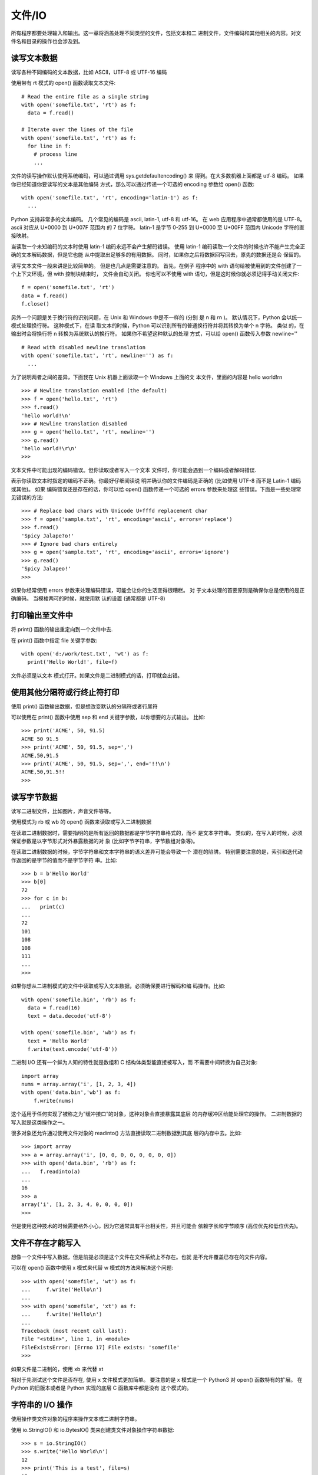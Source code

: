 =====================
文件/IO
=====================


.. post:: 2023-02-20 22:06:49
  :tags: python, cookbook
  :category: 后端
  :author: YanQue
  :location: CD
  :language: zh-cn


所有程序都要处理输入和输出。这一章将涵盖处理不同类型的文件，包括文本和二
进制文件，文件编码和其他相关的内容。对文件名和目录的操作也会涉及到。

读写文本数据
=====================

读写各种不同编码的文本数据，比如 ASCII，UTF-8 或 UTF-16 编码

使用带有 rt 模式的 open() 函数读取文本文件::

  # Read the entire file as a single string
  with open('somefile.txt', 'rt') as f:
    data = f.read()

  # Iterate over the lines of the file
  with open('somefile.txt', 'rt') as f:
    for line in f:
      # process line
      ...

文件的读写操作默认使用系统编码，可以通过调用 sys.getdefaultencoding() 来 得到。在大多数机器上面都是 utf-8 编码。
如果你已经知道你要读写的文本是其他编码 方式，那么可以通过传递一个可选的 encoding 参数给 open() 函数::

  with open('somefile.txt', 'rt', encoding='latin-1') as f:
    ...

Python 支持非常多的文本编码。
几个常见的编码是 ascii, latin-1, utf-8 和 utf-16。
在 web 应用程序中通常都使用的是 UTF-8。ascii 对应从 U+0000 到 U+007F 范围内 的 7 位字符。
latin-1 是字节 0-255 到 U+0000 至 U+00FF 范围内 Unicode 字符的直 接映射。

当读取一个未知编码的文本时使用 latin-1 编码永远不会产生解码错误。
使用 latin-1 编码读取一个文件的时候也许不能产生完全正确的文本解码数据，但是它也能 从中提取出足够多的有用数据。
同时，如果你之后将数据回写回去，原先的数据还是会 保留的。

读写文本文件一般来讲是比较简单的。
但是也几点是需要注意的。
首先，在例子 程序中的 with 语句给被使用到的文件创建了一个上下文环境，但 with 控制块结束时， 文件会自动关闭。
你也可以不使用 with 语句，但是这时候你就必须记得手动关闭文件::

  f = open('somefile.txt', 'rt')
  data = f.read()
  f.close()

另外一个问题是关于换行符的识别问题，在 Unix 和 Windows 中是不一样的 (分别 是 \n 和 \r\n )。
默认情况下，Python 会以统一模式处理换行符。
这种模式下，在读 取文本的时候，Python 可以识别所有的普通换行符并将其转换为单个 \n 字符。
类似 的，在输出时会将换行符 \n 转换为系统默认的换行符。
如果你不希望这种默认的处理 方式，可以给 open() 函数传入参数 newline='' ::

  # Read with disabled newline translation
  with open('somefile.txt', 'rt', newline='') as f:
    ...

为了说明两者之间的差异，下面我在 Unix 机器上面读取一个 Windows 上面的文 本文件，里面的内容是 hello world!\r\n ::

  >>> # Newline translation enabled (the default)
  >>> f = open('hello.txt', 'rt')
  >>> f.read()
  'hello world!\n'
  >>> # Newline translation disabled
  >>> g = open('hello.txt', 'rt', newline='')
  >>> g.read()
  'hello world!\r\n'
  >>>

文本文件中可能出现的编码错误。但你读取或者写入一个文本 文件时，你可能会遇到一个编码或者解码错误.

表示你读取文本时指定的编码不正确。你最好仔细阅读说 明并确认你的文件编码是正确的 (比如使用 UTF-8 而不是 Latin-1 编码或其他)。
如果 编码错误还是存在的话，你可以给 open() 函数传递一个可选的 errors 参数来处理这 些错误。下面是一些处理常见错误的方法::

  >>> # Replace bad chars with Unicode U+fffd replacement char
  >>> f = open('sample.txt', 'rt', encoding='ascii', errors='replace')
  >>> f.read()
  'Spicy Jalape?o!'
  >>> # Ignore bad chars entirely
  >>> g = open('sample.txt', 'rt', encoding='ascii', errors='ignore')
  >>> g.read()
  'Spicy Jalapeo!'
  >>>

如果你经常使用 errors 参数来处理编码错误，可能会让你的生活变得很糟糕。
对 于文本处理的首要原则是确保你总是使用的是正确编码。
当模棱两可的时候，就使用默 认的设置 (通常都是 UTF-8)

打印输出至文件中
=====================

将 print() 函数的输出重定向到一个文件中去.

在 print() 函数中指定 file 关键字参数::

  with open('d:/work/test.txt', 'wt') as f:
    print('Hello World!', file=f)

文件必须是以文本 模式打开。如果文件是二进制模式的话，打印就会出错。

使用其他分隔符或行终止符打印
==========================================

使用 print() 函数输出数据，但是想改变默认的分隔符或者行尾符

可以使用在 print() 函数中使用 sep 和 end 关键字参数，以你想要的方式输出。 比如::

  >>> print('ACME', 50, 91.5)
  ACME 50 91.5
  >>> print('ACME', 50, 91.5, sep=',')
  ACME,50,91.5
  >>> print('ACME', 50, 91.5, sep=',', end='!!\n')
  ACME,50,91.5!!
  >>>

读写字节数据
=====================

读写二进制文件，比如图片，声音文件等等。

使用模式为 rb 或 wb 的 open() 函数来读取或写入二进制数据

在读取二进制数据时，需要指明的是所有返回的数据都是字节字符串格式的，而不 是文本字符串。
类似的，在写入的时候，必须保证参数是以字节形式对外暴露数据的对 象 (比如字节字符串，字节数组对象等)。


在读取二进制数据的时候，字节字符串和文本字符串的语义差异可能会导致一个 潜在的陷阱。
特别需要注意的是，索引和迭代动作返回的是字节的值而不是字节字符 串。比如::

  >>> b = b'Hello World'
  >>> b[0]
  72
  >>> for c in b:
  ...   print(c)
  ...
  72
  101
  108
  108
  111
  ...
  >>>

如果你想从二进制模式的文件中读取或写入文本数据，必须确保要进行解码和编 码操作。比如::

  with open('somefile.bin', 'rb') as f:
    data = f.read(16)
    text = data.decode('utf-8')

  with open('somefile.bin', 'wb') as f:
    text = 'Hello World'
    f.write(text.encode('utf-8'))

二进制 I/O 还有一个鲜为人知的特性就是数组和 C 结构体类型能直接被写入，而 不需要中间转换为自己对象::

  import array
  nums = array.array('i', [1, 2, 3, 4])
  with open('data.bin','wb') as f:
      f.write(nums)

这个适用于任何实现了被称之为”缓冲接口”的对象，这种对象会直接暴露其底层 的内存缓冲区给能处理它的操作。
二进制数据的写入就是这类操作之一。

很多对象还允许通过使用文件对象的 readinto() 方法直接读取二进制数据到其底 层的内存中去。比如::

  >>> import array
  >>> a = array.array('i', [0, 0, 0, 0, 0, 0, 0, 0])
  >>> with open('data.bin', 'rb') as f:
  ...   f.readinto(a)
  ...
  16
  >>> a
  array('i', [1, 2, 3, 4, 0, 0, 0, 0])
  >>>

但是使用这种技术的时候需要格外小心，因为它通常具有平台相关性，并且可能会 依赖字长和字节顺序 (高位优先和低位优先)。

文件不存在才能写入
=====================

想像一个文件中写入数据，但是前提必须是这个文件在文件系统上不存在。也就 是不允许覆盖已存在的文件内容。

可以在 open() 函数中使用 x 模式来代替 w 模式的方法来解决这个问题::

  >>> with open('somefile', 'wt') as f:
  ...     f.write('Hello\n')
  ...
  >>> with open('somefile', 'xt') as f:
  ...     f.write('Hello\n')
  ...
  Traceback (most recent call last):
  File "<stdin>", line 1, in <module>
  FileExistsError: [Errno 17] File exists: 'somefile'
  >>>

如果文件是二进制的，使用 xb 来代替 xt

相对于先测试这个文件是否存在, 使用 x 文件模式更加简单。
要注意的是 x 模式是一个 Python3 对 open() 函数特有的扩展。
在 Python 的旧版本或者是 Python 实现的底层 C 函数库中都是没有 这个模式的。

字符串的 I/O 操作
=====================

使用操作类文件对象的程序来操作文本或二进制字符串。

使用 io.StringIO() 和 io.BytesIO() 类来创建类文件对象操作字符串数据::

  >>> s = io.StringIO()
  >>> s.write('Hello World\n')
  12
  >>> print('This is a test', file=s)
  15
  >>> # Get all of the data written so far
  >>> s.getvalue()
  'Hello World\nThis is a test\n'
  >>>
  >>> # Wrap a file interface around an existing string
  >>> s = io.StringIO('Hello\nWorld\n')
  >>> s.read(4)
  'Hell'
  >>> s.read() 'o\nWorld\n'
  >>>

io.StringIO 只能用于文本。如果你要操作二进制数据，要使用 io.BytesIO 类来 代替::

  >>> s = io.BytesIO()
  >>> s.write(b'binary data')
  >>> s.getvalue()
  b'binary data'
  >>>

当你想模拟一个普通的文件的时候 StringIO 和 BytesIO 类是很有用的。
比如，在 单元测试中，你可以使用 StringIO 来创建一个包含测试数据的类文件对象，这个对象 可以被传给某个参数为普通文件对象的函数。

需要注意的是，StringIO 和 BytesIO 实例并没有正确的整数类型的文件描述符。
因此，它们不能在那些需要使用真实的系统级文件如文件，管道或者是套接字的程序中 使用。

读写压缩文件
=====================

想读写一个 gzip 或 bz2 格式的压缩文件。

gzip 和 bz2 模块可以很容易的处理这些文件。
两个模块都为 open() 函数提供了 另外的实现来解决这个问题。比如，为了以文本形式读取压缩文件，可以这样做::

  # gzip compression
  import gzip
  with gzip.open('somefile.gz', 'rt') as f:
      text = f.read()

  # bz2 compression
  import bz2
  with bz2.open('somefile.bz2', 'rt') as f:
      text = f.read()

大部分情况下读写压缩数据都是很简单的。但是要注意的是选择一个正确的文件 模式是非常重要的。
如果你不指定模式，那么默认的就是二进制模式，如果这时候程 序想要接受的是文本数据，那么就会出错。
gzip.open() 和 bz2.open() 接受跟内置的 open() 函数一样的参数，包括 encoding，errors，newline 等等。

当写入压缩数据时，可以使用 compresslevel 这个可选的关键字参数来指定一个 压缩级别。比如::

  with gzip.open('somefile.gz', 'wt', compresslevel=5) as f:
  f.write(text)

默认的等级是 9，也是最高的压缩等级。等级越低性能越好，但是数据压缩程度也 越低。

最后一点，gzip.open() 和 bz2.open() 还有一个很少被知道的特性，它们可以作 用在一个已存在并以二进制模式打开的文件上。
比如，下面代码是可行的::

  import gzip
  f = open('somefile.gz', 'rb')
  with gzip.open(f, 'rt') as g:
      text = g.read()

这样就允许 gzip 和 bz2 模块可以工作在许多类文件对象上，比如套接字，管道和 内存中文件等。

固定大小记录的文件迭代
==========================================

在一个固定长度记录或者数据块的集合上迭代，而不是在一个文件中一行一 行的迭代。

使用 iter 和 functools.partial() 函数::

  from functools import partial
  RECORD_SIZE = 32
  with open('somefile.data', 'rb') as f:
    records = iter(partial(f.read, RECORD_SIZE), b'')
    for r in records:
      ...

这个例子中的 records 对象是一个可迭代对象，它会不断的产生固定大小的数据 块，直到文件末尾。
要注意的是如果总记录大小不是块大小的整数倍的话，最后一个返 回元素的字节数会比期望值少。

在例子中，functools.partial 用来创建一个每次被调用时从文件中读取固定数
目字节的可调用对象。标记值 b'' 就是当到达文件结尾时的返回值。
最后再提一点，上面的例子中的文件时以二进制模式打开的。
如果是读取固定大小 的记录，这通常是最普遍的情况。而
对于文本文件，一行一行的读取 (默认的迭代行为) 更普遍点。

读取二进制数据到可变缓冲区中
==========================================

直接读取二进制数据到一个可变缓冲区中，而不需要做任何的中间复制操作。
或者你想原地修改数据并将它写回到一个文件中去。

为了读取数据到一个可变数组中，使用文件对象的 readinto() 方法::

  import os.path
  def read_into_buffer(filename):
    buf = bytearray(os.path.getsize(filename))
    with open(filename, 'rb') as f:\
      f.readinto(buf)
      return buf

例子::

  >>> # Write a sample file
  >>> with open('sample.bin', 'wb') as f: ... f.write(b'Hello World')
  ...
  >>> buf = read_into_buffer('sample.bin') >>> buf
  bytearray(b'Hello World')
  >>> buf[0:5] = b'Hallo'
  >>> buf
  bytearray(b'Hallo World')
  >>> with open('newsample.bin', 'wb') as f: ... f.write(buf)
  ...
  11
  >>>

文件对象的 readinto() 方法能被用来为预先分配内存的数组填充数据，甚至包括 由 array 模块或 numpy 库创建的数组。
和普通 read() 方法不同的是，readinto() 填 充已存在的缓冲区而不是为新对象重新分配内存再返回它们。
因此，你可以使用它来避 免大量的内存分配操作。比如，如果你读取一个由相同大小的记录组成的二进制文件 时，你可以像下面这样写::

  record_size = 32 # Size of each record (adjust value)
  buf = bytearray(record_size)
  with open('somefile', 'rb') as f:
    while True:
      n = f.readinto(buf)
      if n < record_size:
        break
       # Use the contents of buf
  ...

另外有一个有趣特性就是 memoryview ，它可以通过零复制的方式对已存在的缓冲 区执行切片操作，甚至还能修改它的内容。比如::

  >>> buf
  bytearray(b'Hello World')
  >>> m1 = memoryview(buf)
  >>> m2 = m1[-5:]
  >>> m2
  <memory at 0x100681390>
  >>> m2[:] = b'WORLD'
  >>> buf bytearray(b'Hello WORLD')
  >>>

使用 f.readinto() 时需要注意的是，你必须检查它的返回值，也就是实际读取的 字节数。
如果字节数小于缓冲区大小，表明数据被截断或者被破坏了 (比如你期望每次读取 指定数量的字节)。
最后，留心观察其他函数库和模块中和 into 相关的函数 (比如 recv_into() ， pack_into() 等)。
Python 的很多其他部分已经能支持直接的 I/O 或数据访问操作，这 些操作可被用来填充或修改数组和缓冲区内容。

内存映射的二进制文件
=====================

你想内存映射一个二进制文件到一个可变字节数组中，目的可能是为了随机访问 它的内容或者是原地做些修改。

使用 mmap 模块来内存映射文件。下面是一个工具函数，向你演示了如何打开一个 文件并以一种便捷方式内存映射这个文件::

  import os
  import mmap

  def memory_map(filename, access=mmap.ACCESS_WRITE):
    size = os.path.getsize(filename)
    fd = os.open(filename, os.O_RDWR)
    return mmap.mmap(fd, size, access=access)

为了使用这个函数，你需要有一个已创建并且内容不为空的文件。下面是一个例 子，教你怎样初始创建一个文件并将其内容扩充到指定大小::

  >>> size = 1000000
  >>> with open('data', 'wb') as f:
  ...   f.seek(size-1)
  ...   f.write(b'\x00')
  ...
  >>>

利用 memory_map() 函数类内存映射文件内容::

  >>> m = memory_map('data')
  >>> len(m)
  1000000
  >>> m[0:10]
  b'\x00\x00\x00\x00\x00\x00\x00\x00\x00\x00'
  >>> m[0]
  0
  >>> # Reassign a slice
  >>> m[0:11] = b'Hello World'
  >>> m.close()
  >>> # Verify that changes were made
  >>> with open('data', 'rb') as f:
  ...   print(f.read(11))
  ...
  b'Hello World'
  >>>

mmap() 返回的 mmap 对象同样也可以作为一个上下文管理器来使用，这时候底层 的文件会被自动关闭。比如::

  >>> with memory_map('data') as m:
  ...   print(len(m))
  ...   print(m[0:10])
  ...
  1000000 b'Hello World' >>> m.closed True
  >>>

默认情况下，memeory_map() 函数打开的文件同时支持读和写操作。任何的修改 内容都会复制回原来的文件中。
如果需要只读的访问模式，可以给参数 access 赋值为 mmap.ACCESS_READ

如果你想在本地修改数据，但是又不想将修改写回到原始文件中，可以使用 mmap.ACCESS_COPY

mmap 使用可参考: :doc:`/docs/后端/python/python标准库/mmap`

为了随机访问文件的内容，使用 mmap 将文件映射到内存中是一个高效和优雅的方 法。
例如，你无需打开一个文件并执行大量的 seek() ，read() ，write() 调用，只需 要简单的映射文件并使用切片操作访问数据即可。

一般来讲，mmap() 所暴露的内存看上去就是一个二进制数组对象。但是，你可以 使用一个内存视图来解析其中的数据。比如::

  >>> m = memory_map('data')
  >>> # Memoryview of unsigned integers
  >>> v = memoryview(m).cast('I')
  >>> v[0] = 7
  >>> m[0:4]
  b'\x07\x00\x00\x00'
  >>> m[0:4] = b'\x07\x01\x00\x00'
  >>> v[0]
  263
  >>>

需要强调的一点是，内存映射一个文件并不会导致整个文件被读取到内存中。
也就 是说，文件并没有被复制到内存缓存或数组中。
相反，操作系统仅仅为文件内容保留了 一段虚拟内存。
当你访问文件的不同区域时，这些区域的内容才根据需要被读取并映射 到内存区域中。
而那些从没被访问到的部分还是留在磁盘上。所有这些过程是透明的， 在幕后完成!

如果多个 Python 解释器内存映射同一个文件，得到的 mmap 对象能够被用来在解 释器直接交换数据。
也就是说，所有解释器都能同时读写数据，并且其中一个解释器所做的修改会自动呈现在其他解释器中。
很明显，这里需要考虑同步的问题。但是这种方 法有时候可以用来在管道或套接字间传递数据。

文件路径名的操作
=====================

使用路径名来获取文件名，目录名，绝对路径等等。

使用 os.path 模块中的函数来操作路径名::

  >>> import os
  >>> path = '/Users/beazley/Data/data.csv'
  >>> # Get the last component of the path
  >>> os.path.basename(path)
  'data.csv'
  >>> # Get the directory name
  >>> os.path.dirname(path)
  '/Users/beazley/Data'
  >>> # Join path components together
  >>> os.path.join('tmp', 'data', os.path.basename(path))
  'tmp/data/data.csv'
  >>> # Expand the user's home directory
  >>> path = '~/Data/data.csv'
  >>> os.path.expanduser(path)
  '/Users/beazley/Data/data.csv'
  >>> # Split the file extension
  >>> os.path.splitext(path)
  ('~/Data/data', '.csv')
  >>>

  对于任何的文件名的操作，你都应该使用 os.path 模块，而不是使用标准字符串 操作来构造自己的代码。
  特别是为了可移植性考虑的时候更应如此，
  因为 os.path 模 块知道 Unix 和 Windows 系统之间的差异并且能够可靠地处理类似 Data/data.csv 和 Data\data.csv 这样的文件名。
  其次，你真的不应该浪费时间去重复造轮子。通常最好 是直接使用已经为你准备好的功能。

测试文件是否存在
=====================

使用 os.path 模块::

  >>> import os
  >>> os.path.exists('/etc/passwd')
  True

测试这个文件时什么类型的。在下面这些测试中，如果测试的文件不 存在的时候，结果都会返回 False::

  >>> # Is a regular file
  >>> os.path.isfile('/etc/passwd')
  True
  >>> # Is a directory
  >>> os.path.isdir('/etc/passwd')
  False
  >>> # Is a symbolic link
  >>> os.path.islink('/usr/local/bin/python3')
  True
  >>> # Get the file linked to
  >>> os.path.realpath('/usr/local/bin/python3')
  '/usr/local/bin/python3.3'

如果你还想获取元数据 (比如文件大小或者是修改日期)，也可以使用 os.path 模 块来解决::

  >>> os.path.getsize('/etc/passwd')
  3669
  >>> os.path.getmtime('/etc/passwd')
  1272478234.0
  >>> import time
  >>> time.ctime(os.path.getmtime('/etc/passwd'))
  'Wed Apr 28 13:10:34 2010'
  >>>

使用 os.path 来进行文件测试是很简单的。
在写这些脚本时，可能唯一需要注意 的就是你需要考虑文件权限的问题，特别是在获取元数据时候

获取文件夹中的文件列表
==========================================

.. function:: os.listdir(dir)

对于文件名的匹配，你可能会考虑使用 glob 或 fnmatch 模块。比如::

  import glob
  pyfiles = glob.glob('somedir/*.py')

  from fnmatch import fnmatch
  pyfiles = [name for name in os.listdir('somedir') if fnmatch(name, '*.py')]

获取目录中的列表是很容易的，但是其返回结果只是目录中实体名列表而已。
如 果你还想获取其他的元信息，比如文件大小，修改时间等等，你或许还需要使用到 os.path 模块中的函数或着 os.stat() 函数来收集数据

最后还有一点要注意的就是，有时候在处理文件名编码问题时候可能会出现一些 问题。
通常来讲，函数 os.listdir() 返回的实体列表会根据系统默认的文件名编码来 解码。但是有时候也会碰到一些不能正常解码的文件名。

忽略文件名编码
=====================

你想使用原始文件名执行文件的 I/O 操作，也就是说文件名并没有经过系统默认 编码去解码或编码过。

默认情况下，所有的文件名都会根据 sys.getfilesystemencoding() 返回的文本 编码来编码或解码。比如::

  >>> sys.getfilesystemencoding()
  'utf-8'
  >>>

如果因为某种原因你想忽略这种编码，可以使用一个原始字节字符串来指定一个 文件名即可。比如::

  >>> # Wrte a file using a unicode filename
  >>> with open('jalape\xf1o.txt', 'w') as f:
  ...   f.write('Spicy!')
  ...
  6
  >>> # Directory listing (decoded)
  >>> import os
  >>> os.listdir('.')
  ['jalapeño.txt']

  >>> # Directory listing (raw)
  >>> os.listdir(b'.') # Note: byte string
  [b'jalapen\xcc\x83o.txt']

  >>> # Open file with raw filename
  >>> with open(b'jalapen\xcc\x83o.txt') as f:
  ...   print(f.read())
  ...
  Spicy!
  >>>

通常来讲，你不需要担心文件名的编码和解码，普通的文件名操作应该就没问题 了。
但是，有些操作系统允许用户通过偶然或恶意方式去创建名字不符合默认编码的文 件。
这些文件名可能会神秘地中断那些需要处理大量文件的 Python 程序。

读取目录并通过原始未解码方式处理文件名可以有效的避免这样的问题，尽管这 样会带来一定的编程难度。

打印不合法的文件名
=====================

你的程序获取了一个目录中的文件名列表，
但是当它试着去打印文件名的时候 程序崩溃，
出现了 UnicodeEncodeError 异常和一条奇怪的消息——surrogates not allowed 。

当打印未知的文件名时，使用下面的方法可以避免这样的错误::

  def bad_filename(filename):
    return repr(filename)[1:-1]
  try:
    print(filename)
  except UnicodeEncodeError:
    print(bad_filename(filename))

这一小节讨论的是在编写必须处理文件系统的程序时一个不太常见但又很棘手的 问题。
默认情况下，Python 假定所有文件名都已经根据 sys.getfilesystemencoding() 的值编码过了。
但是，有一些文件系统并没有强制要求这样做，因此允许创建文件名没 有正确编码的文件。
这种情况不太常见，但是总会有些用户冒险这样做或者是无意之 中这样做了
( 可能是在一个有缺陷的代码中给 open() 函数传递了一个不合规范的文件 名)。

当执行类似 os.listdir() 这样的函数时，这些不合规范的文件名就会让 Python 陷入困境。
一方面，它不能仅仅只是丢弃这些不合格的名字。
而另一方面，它又不能将 这些文件名转换为正确的文本字符串。
Python 对这个问题的解决方案是从文件名中获 取未解码的字节值
比如 \xhh 并将它映射成 Unicode 字符 \udchh 表示的所谓的”代理 编码”。
下面一个例子演示了当一个不合格目录列表中含有一个文件名为 bäd.txt(使用 Latin-1 而不是 UTF-8 编码) 时的样子::

  >>> import os
  >>> files = os.listdir('.')
  >>> files
  ['spam.py', 'b\udce4d.txt', 'foo.txt']
  >>>

如果你有代码需要操作文件名或者将文件名传递给 open() 这样的函数，一切都能 正常工作。
只有当你想要输出文件名时才会碰到些麻烦 (比如打印输出到屏幕或日志文 件等)。
特别的，当你想打印上面的文件名列表时，你的程序就会崩溃::

  >>> for name in files:
  ...   print(name)
  ...
  spam.py
  Traceback (most recent call last):
    File "<stdin>", line 2, in <module>
  UnicodeEncodeError: 'utf-8' codec can't encode character '\udce4' in
  position 1: surrogates not allowed
  >>>

程序崩溃的原因就是字符 \udce4 是一个非法的 Unicode 字符。
它其实是一个被 称为代理字符对的双字符组合的后半部分。由于缺少了前半部分，因此它是个非法的 Unicode。
所以，唯一能成功输出的方法就是当遇到不合法文件名时采取相应的补救措 施。比如可以将上述代码修改如下::

  >>> for name in files:
  ...   try:
  ...     print(name)
  ...   except UnicodeEncodeError:
  ...     print(bad_filename(name))
  ...
  spam.py
  b\udce4d.txt
  foo.txt
  >>>

在 bad_filename() 函数中怎样处置取决于你自己。另外一个选择就是通过某种方 式重新编码，示例如下::

  def bad_filename(filename):
    temp = filename.encode(sys.getfilesystemencoding(), errors='surrogateescape')
    return temp.decode('latin-1')

.. note::

  **surrogateescape含义**

  这种是 Python 在绝大部分面向 OS 的 API 中所使用的错误处理器， 它能以一种优雅的方式处理由操作系统提供的数据的编码问题。
  在解码出错时会将出错字节存储到一个很少被使用到的 Unicode 编码范围内。 在编码时将那些隐藏值又还原回原先解码失败的字节序列。

  它不仅对于 OS API 非常有用，也能很容易的处理其他情况下的编码错误。

此时的输出::

  spam.py
  bäd.txt
  foo.txt

增加或改变已打开文件的编码
==========================================

你想在不关闭一个已打开的文件前提下增加或改变它的 Unicode 编码。

如果你想给一个以二进制模式打开的文件添加 Unicode 编码/解码方式，可以使用 io.TextIOWrapper() 对象包装它。比如::

  import urllib.request
  import io
  u = urllib.request.urlopen('http://www.python.org')
  f = io.TextIOWrapper(u, encoding='utf-8')
  text = f.read()

如果你想修改一个已经打开的文本模式的文件的编码方式，可以先使用 detach() 方法移除掉已存在的文本编码层，并使用新的编码方式代替。
下面是一个在 sys.stdout 上修改编码方式的例子::

  >>> import sys
  >>> sys.stdout.encoding
  'UTF-8'
  >>> sys.stdout = io.TextIOWrapper(sys.stdout.detach(), encoding='latin-1')
  >>> sys.stdout.encoding
  'latin-1'
  >>>

这样做可能会中断你的终端，这里仅仅是为了演示而已。

I/O 系统由一系列的层次构建而成。你可以试着运行下面这个操作一个文本文件的 例子来查看这种层次::

  >>> f = open('sample.txt','w')
  >>> f
  <_io.TextIOWrapper name='sample.txt' mode='w' encoding='UTF-8'>
  >>> f.buffer
  <_io.BufferedWriter name='sample.txt'>
  >>> f.buffer.raw
  <_io.FileIO name='sample.txt' mode='wb'>
  >>>

- io.TextIOWrapper 是一个编码和解码 Unicode 的文本处理层
- io. BufferedWriter 是一个处理二进制数据的带缓冲的 I/O 层，
- io.FileIO 是一个表示操 作系统底层文件描述符的原始文件

增加或改变文本编码会涉及增加或改变最上面的 io.TextIOWrapper 层。


一般来讲，像上面例子这样通过访问属性值来直接操作不同的层是很不安全的。
例 如，如果你试着使用下面这样的技术改变编码看看会发生什么::

  >>> f
  <_io.TextIOWrapper name='sample.txt' mode='w' encoding='UTF-8'>
  >>> f = io.TextIOWrapper(f.buffer, encoding='latin-1')
  >>> f
  <_io.TextIOWrapper name='sample.txt' encoding='latin-1'>
  >>> f.write('Hello')
  Traceback (most recent call last):
    File "<stdin>", line 1, in <module>
  ValueError: I/O operation on closed file.
  >>>

结果出错了，因为 f 的原始值已经被破坏了并关闭了底层的文件。
detach() 方法会断开文件的最顶层并返回第二层，之后最顶层就没什么用了。例
如::

  >>> f = open('sample.txt', 'w')
  >>> f
  <_io.TextIOWrapper name='sample.txt' mode='w' encoding='UTF-8'>
  >>> b = f.detach()
  >>> b
  <_io.BufferedWriter name='sample.txt'>
  >>> f.write('hello')
  Traceback (most recent call last):
    File "<stdin>", line 1, in <module>
  ValueError: underlying buffer has been detached
  >>>

一旦断开最顶层后，你就可以给返回结果添加一个新的最顶层。比如::

  >>> f = io.TextIOWrapper(b, encoding='latin-1')
  >>> f
  <_io.TextIOWrapper name='sample.txt' encoding='latin-1'>
  >>>

尽管已经向你演示了改变编码的方法，但是你还可以利用这种技术来改变文件行 处理、错误机制以及文件处理的其他方面。例如::

  >>> sys.stdout = io.TextIOWrapper(sys.stdout.detach(), encoding='ascii', errors='xmlcharrefreplace')
  >>> print('Jalape\u00f1o')
  Jalape&#241;o
  >>>

注意下最后输出中的非 ASCII 字符 ñ 是如何被 &#241; 取代的。

将字节写入文本文件
=====================

在文本模式打开的文件中写入原始的字节数据

将字节数据直接写入文件的缓冲区即可::

  >>> import sys
  >>> sys.stdout.write(b'Hello\n')
  Traceback (most recent call last):
    File "<stdin>", line 1, in <module>
  TypeError: must be str, not bytes
  >>> sys.stdout.buffer.write(b'Hello\n')
  Hello
  5
  >>>

类似的，能够通过读取文本文件的 buffer 属性来读取二进制数据

I/O 系统以层级结构的形式构建而成。
文本文件是通过在一个拥有缓冲的二进制模 式文件上增加一个 Unicode 编码/解码层来创建。
buffer 属性指向对应的底层文件。如 果你直接访问它的话就会绕过文本编码/解码层。

本例展示的 sys.stdout 可能看起来有点特殊。
默认情况下，sys.stdout 总 是以文本模式打开的。
但是如果你在写一个需要打印二进制数据到标准输出的脚本的 话，你可以使用上面演示的技术来绕过文本编码层。

将文件描述符包装成文件对象
==========================================

你有一个对应于操作系统上一个已打开的 I/O 通道 (比如文件、管道、套接字等) 的整型文件描述符，你想将它包装成一个更高层的 Python 文件对象。

一个文件描述符和一个打开的普通文件是不一样的。
文件描述符仅仅是一个由操 作系统指定的整数，用来指代某个系统的 I/O 通道。
如果你碰巧有这么一个文件描述 符，你可以通过使用 open() 函数来将其包装为一个 Python 的文件对象。
你仅仅只需 要使用这个整数值的文件描述符作为第一个参数来代替文件名即可。
如::

  # Open a low-level file descriptor
  import os
  fd = os.open('somefile.txt', os.O_WRONLY | os.O_CREAT)
  # Turn into a proper file
  f = open(fd, 'wt') f.write('hello world\n') f.close()

当高层的文件对象被关闭或者破坏的时候，底层的文件描述符也会被关闭。
如果这 个并不是你想要的结果，你可以给 open() 函数传递一个可选的 colsefd=False 。比 如::

  # Create a file object, but don't close underlying fd when done
  f = open(fd, 'wt', closefd=False)
  ...

在 Unix 系统中，这种包装文件描述符的技术可以很方便的将一个类文件接口作用 于一个以不同方式打开的 I/O 通道上，
如管道、套接字等。举例来讲，下面是一个操 作管道的例子::

  from socket import socket, AF_INET, SOCK_STREAM

  def echo_client(client_sock, addr):
      print('Got connection from', addr)
      # Make text-mode file wrappers for socket reading/writing
      client_in = open(client_sock.fileno(), 'rt', encoding='latin-1',
                  closefd=False)
      client_out = open(client_sock.fileno(), 'wt', encoding='latin-1',
                  closefd=False)

      # Echo lines back to the client using file I/O
      for line in client_in:
          client_out.write(line)
          client_out.flush()

      client_sock.close()

  def echo_server(address):
      sock = socket(AF_INET, SOCK_STREAM)
      sock.bind(address)
      sock.listen(1)
      while True:
          client, addr = sock.accept()
          echo_client(client, addr)

需要重点强调的一点是，上面的例子仅仅是为了演示内置的 open() 函数的一个特 性，并且也只适用于基于 Unix 的系统。
如果你想将一个类文件接口作用在一个套接字 并希望你的代码可以跨平台，请使用套接字对象的 makefile() 方法。
但是如果不考虑 可移植性的话，那上面的解决方案会比使用 makefile() 性能更好一点。

你也可以使用这种技术来构造一个别名，允许以不同于第一次打开文件的方式使 用它。
例如，下面演示如何创建一个文件对象，它允许你输出二进制数据到标准输出 (通常以文本模式打开)::

  import sys
  # Create a binary-mode file for stdout
  bstdout = open(sys.stdout.fileno(), 'wb', closefd=False)
  bstdout.write(b'Hello World\n')
  bstdout.flush()

尽管可以将一个已存在的文件描述符包装成一个正常的文件对象，但是要注意的 是并不是所有的文件模式都被支持，
并且某些类型的文件描述符可能会有副作用 (特别 是涉及到错误处理、文件结尾条件等等的时候)。
在不同的操作系统上这种行为也是不 一样，特别的，上面的例子都不能在非 Unix 系统上运行。

创建临时文件和文件夹
=====================

你需要在程序执行时创建一个临时文件或目录，并希望使用完之后可以自动销毁 掉。

tempfile 模块( :doc:`/docs/后端/python/python标准库/tempfile` )中有很多的函数可以完成这任务。
为了创建一个匿名的临时文件， 可以使用 tempfile.TemporaryFile ::

  from tempfile import TemporaryFile
  with TemporaryFile('w+t') as f:
      # Read/write to the file
      f.write('Hello World\n')
      f.write('Testing\n')
      # Seek back to beginning and read the data
      f.seek(0)
      data = f.read()
  # Temporary file is destroyed

或者，如果你喜欢，你还可以像这样使用临时文件::

  f = TemporaryFile('w+t')
  # Use the temporary file
  ...
  f.close()
  # File is destroyed

TemporaryFile() 的第一个参数是文件模式，通常来讲文本模式使用 w+t ，二进 制模式使用 w+b 。
这个模式同时支持读和写操作，在这里是很有用的，因为当你关闭 文件去改变模式的时候，文件实际上已经不存在了。
TemporaryFile() 另外还支持跟内 置的 open() 函数一样的参数。比如::

  with TemporaryFile('w+t', encoding='utf-8', errors='ignore') as f:
    ...

在大多数 Unix 系统上，通过 TemporaryFile() 创建的文件都是匿名的，甚至连目 录都没有。
如果你想打破这个限制，可以使用 NamedTemporaryFile() 来代替。比如::

  from tempfile import NamedTemporaryFile
  with NamedTemporaryFile('w+t') as f:
    print('filename is:', f.name)
    ...
  # File automatically destroyed

这里，被打开文件的 f.name 属性包含了该临时文件的文件名。
当你需要将文件 名传递给其他代码来打开这个文件的时候，这个就很有用了。
和 TemporaryFile() 一 样，结果文件关闭时会被自动删除掉。
如果你不想这么做，可以传递一个关键字参数 delete=False 即可。

为了创建一个临时目录，可以使用 tempfile.TemporaryDirectory() 。比如::

  from tempfile import TemporaryDirectory
  with TemporaryDirectory() as dirname:
    print('dirname is:', dirname)
    # Use the directory
    ...
  # Directory and all contents destroyed

TemporaryFile() 、NamedTemporaryFile() 和 TemporaryDirectory() 函数应该
是处理临时文件目录的最简单的方式了，
因为它们会自动处理所有的创建和清理步骤。
在一个更低的级别，你可以使用 mkstemp() 和 mkdtemp() 来创建临时文件和目录。比 如::

  >>> import tempfile
  >>> tempfile.mkstemp()
  (3, '/var/folders/7W/7WZl5sfZEF0pljrEB1UMWE+++TI/-Tmp-/tmp7fefhv')
  >>> tempfile.mkdtemp()
  '/var/folders/7W/7WZl5sfZEF0pljrEB1UMWE+++TI/-Tmp-/tmp5wvcv6'
  >>>

但是，这些函数并不会做进一步的管理了。
例如，函数 mkstemp() 仅仅就返回一 个原始的 OS 文件描述符，你需要自己将它转换为一个真正的文件对象。
同样你还需要 自己清理这些文件。

通常来讲，临时文件在系统默认的位置被创建，比如 /var/tmp 或类似的地方。
为 了获取真实的位置，可以使用 tempfile.gettempdir() 函数。比如::

  >>> tempfile.gettempdir()
  '/var/folders/7W/7WZl5sfZEF0pljrEB1UMWE+++TI/-Tmp-'
  >>>

所有和临时文件相关的函数都允许你通过使用关键字参数 prefix 、suffix 和 dir 来自定义目录以及命名规则。比如::

  >>> f = NamedTemporaryFile(prefix='mytemp', suffix='.txt', dir='/tmp')
  >>> f.name
  '/tmp/mytemp8ee899.txt'
  >>>

最后还有一点，尽可能以最安全的方式使用 tempfile 模块来创建临时文件。
包括 仅给当前用户授权访问以及在文件创建过程中采取措施避免竞态条件。要注意的是不 同的平台可能会不一样。

与串行端口的数据通信
=====================

通过串行端口读写数据，典型场景就是和一些硬件设备打交道 (比如一个机器 人或传感器)。

尽管你可以通过使用 Python 内置的 I/O 模块来完成这个任务，但对于串行通信 最好的选择是使用 pySerial 包 。
这个包的使用非常简单，先安装 pySerial，使用类似下 面这样的代码就能很容易的打开一个串行端口::

  import serial
  ser = serial.Serial('/dev/tty.usbmodem641', # Device name varies
                      baudrate=9600,
                      bytesize=8,
                      parity='N',
                      stopbits=1)

设备名对于不同的设备和操作系统是不一样的。
比如，在 Windows 系统上，你可 以使用 0, 1 等表示的一个设备来打开通信端口”COM0”和”COM1”。
一旦端口打开， 那就可以使用 read()，readline() 和 write() 函数读写数据了。例如::

  ser.write(b'G1 X50 Y50\r\n')
  resp = ser.readline()

尽管表面上看起来很简单，其实串口通信有时候也是挺麻烦的。
推荐你使用第三 方包如 pySerial 的一个原因是它提供了对高级特性的支持 (比如超时，控制流，缓冲 区刷新，握手协议等等)。
举个例子，如果你想启用 RTS-CTS 握手协议，你只需要给 Serial() 传递一个 rtscts=True 的参数即可。

时刻记住所有涉及到串口的 I/O 都是二进制模式的。
因此，确保你的代码使用的 是字节而不是文本 (或有时候执行文本的编码/解码操作)。
另外当你需要创建二进制编 码的指令或数据包的时候，struct 模块也是非常有用的。

序列化 Python 对象
=====================

你需要将一个 Python 对象序列化为一个字节流，以便将它保存到一个文件、存储 到数据库或者通过网络传输它。

对于序列化最普遍的做法就是使用 pickle 模块。为了将一个对象保存到一个文件 中，可以这样做::

  import pickle
  data = ... # Some Python object
  f = open('somefile', 'wb')
  pickle.dump(data, f)

为了将一个对象转储为一个字符串，可以使用 pickle.dumps() ::

  s = pickle.dumps(data)

为了从字节流中恢复一个对象，使用 picle.load() 或 pickle.loads() 函数。比 如::

  # Restore from a file
  f = open('somefile', 'rb')
  data = pickle.load(f)

  # Restore from a string
  data = pickle.loads(s)

对于大多数应用程序来讲，dump() 和 load() 函数的使用就是你有效使用 pickle 模块所需的全部了。
它可适用于绝大部分 Python 数据类型和用户自定义类的对象实 例。
如果你碰到某个库可以让你在数据库中保存/恢复 Python 对象或者是通过网络传 输对象的话，那么很有可能这个库的底层就使用了 pickle 模块。

pickle 是一种 Python 特有的自描述的数据编码。
通过自描述，被序列化后的数 据包含每个对象开始和结束以及它的类型信息。
因此，你无需担心对象记录的定义，它 总是能工作。举个例子，如果要处理多个对象，你可以这样做::

  >>> import pickle
  >>> f = open('somedata', 'wb')
  >>> pickle.dump([1, 2, 3, 4], f)
  >>> pickle.dump('hello', f)
  >>> pickle.dump({'Apple', 'Pear', 'Banana'}, f)
  >>> f.close()

  >>> f = open('somedata', 'rb')
  >>> pickle.load(f)
  [1, 2, 3, 4]
  >>> pickle.load(f)
  'hello'
  >>> pickle.load(f)
  {'Apple', 'Pear', 'Banana'}
  >>>

你还能序列化函数，类，还有接口，但是结果数据仅仅将它们的名称编码成对应的 代码对象。::

  >>> import math
  >>> import pickle.
  >>> pickle.dumps(math.cos)
  b'\x80\x03cmath\ncos\nq\x00.'
  >>>

当数据反序列化回来的时候，会先假定所有的源数据时可用的。模块、类和函数会 自动按需导入进来。
对于 Python 数据被不同机器上的解析器所共享的应用程序而言， 数据的保存可能会有问题，因为所有的机器都必须访问同一个源代码。

.. note::

  千万不要对不信任的数据使用 pickle.load()。
  pickle 在加载时有一个副作用就是它会自动加载相应模块并构造实例对象。
  但是某个坏人如果知道 pickle 的工作原理， 他就可以创建一个恶意的数据导致 Python 执行随意指定的系统命令。
  因此，一定要保证 pickle 只在相互之间可以认证对方的解析器的内部使用。

有些类型的对象是不能被序列化的。
这些通常是那些依赖外部系统状态的对象， 比如打开的文件，网络连接，线程，进程，栈帧等等。
用户自定义类可以通过提供 ``__getstate__()`` 和 ``__setstate__()`` 方法来绕过这些限制。
如果定义了这两个方法， pickle.dump() 就会调用 ``__getstate__()`` 获取序列化的对象。
类似的，``__setstate__()`` 在反序列化时被调用。
为了演示这个工作原理，下面是一个在内部定义了一个线程但仍 然可以序列化和反序列化的类::

  # countdown.py
  import time
  import threading

  class Countdown:
    def __init__(self, n):
        self.n = n
        self.thr = threading.Thread(target=self.run)
        self.thr.daemon = True
        self.thr.start()

    def run(self):
        while self.n > 0:
            print('T-minus', self.n)
            self.n -= 1
            time.sleep(5)

    def __getstate__(self):
        return self.n

    def __setstate__(self, n):
        self.__init__(n)

试着运行下面的序列化试验代码::

  >>> import countdown
  >>> c = countdown.Countdown(30)
  >>> T-minus 30
  T-minus 29
  T-minus 28
  ...
  >>> # After a few moments
  >>> f = open('cstate.p', 'wb')
  >>> import pickle
  >>> pickle.dump(c, f)
  >>> f.close()

然后退出 Python 解析器并重启后再试验下::

  >>> f = open('cstate.p', 'rb')
  >>> pickle.load(f)
  <countdown.Countdown object at 0x10069e2d0>
  T-minus 19
  T-minus 18
  ...

你可以看到线程又奇迹般的重生了，从你第一次序列化它的地方又恢复过来

pickle 对于大型的数据结构比如使用 array 或 numpy 模块创建的二进制数组效率 并不是一个高效的编码方式。
如果你需要移动大量的数组数据，你最好是先在一个文 件中将其保存为数组数据块或使用更高级的标准编码方式如 HDF5 (需要第三方库的支 持)。

由于 pickle 是 Python 特有的并且附着在源码上，所有如果需要长期存储数据的 时候不应该选用它。
例如，如果源码变动了，你所有的存储数据可能会被破坏并且变得 不可读取。
坦白来讲，对于在数据库和存档文件中存储数据时，你最好使用更加标准的 数据编码格式如 XML，CSV 或 JSON。
这些编码格式更标准，可以被不同的语言支持， 并且也能很好的适应源码变更。

最后一点要注意的是 pickle 有大量的配置选项和一些棘手的问题。
对于最常见的 使用场景，你不需要去担心这个，但是如果你要在一个重要的程序中使用 pickle 去做 序列化的话，
最好去查阅一下 官方文档 。


